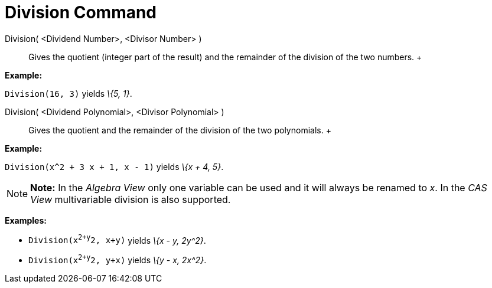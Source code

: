 = Division Command

Division( <Dividend Number>, <Divisor Number> )::
  Gives the quotient (integer part of the result) and the remainder of the division of the two numbers.
  +

[EXAMPLE]

====

*Example:*

`Division(16, 3)` yields _\{5, 1}_.

====

Division( <Dividend Polynomial>, <Divisor Polynomial> )::
  Gives the quotient and the remainder of the division of the two polynomials.
  +

[EXAMPLE]

====

*Example:*

`Division(x^2 + 3 x + 1, x - 1)` yields _\{x + 4, 5}_.

====

[NOTE]

====

*Note:* In the _Algebra View_ only one variable can be used and it will always be renamed to _x_. In the _CAS View_
multivariable division is also supported.

[EXAMPLE]

====

*Examples:*

* `Division(x^2+y^2, x+y)` yields _\{x - y, 2y^2}_.
* `Division(x^2+y^2, y+x)` yields _\{y - x, 2x^2}_.

====

====
